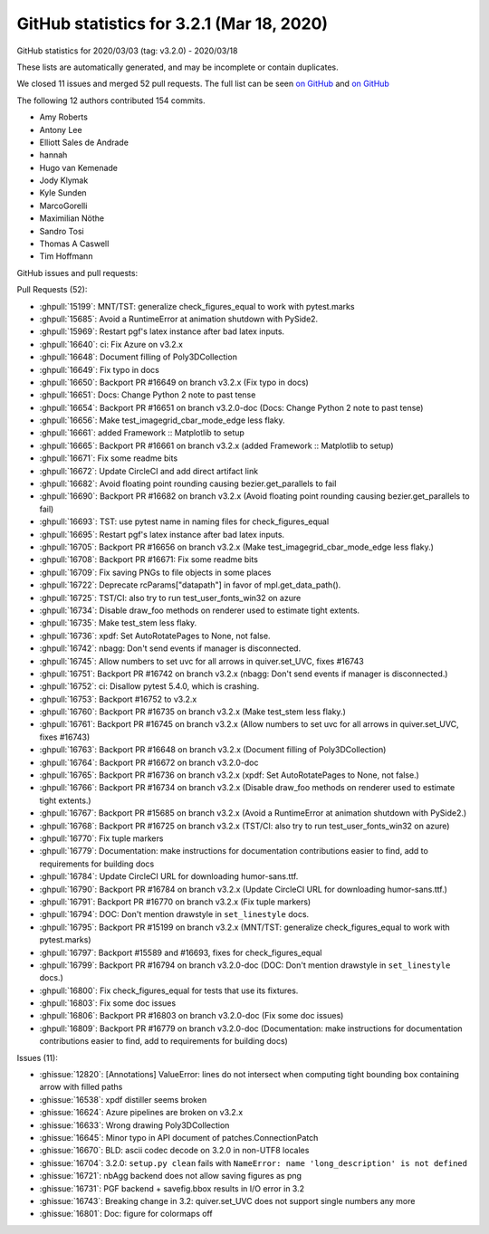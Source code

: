 .. redirect-from:: /users/prev_whats_new/github_stats_3.2.1

.. _github-stats-3-2-1:

GitHub statistics for 3.2.1 (Mar 18, 2020)
==========================================

GitHub statistics for 2020/03/03 (tag: v3.2.0) - 2020/03/18

These lists are automatically generated, and may be incomplete or contain duplicates.

We closed 11 issues and merged 52 pull requests.
The full list can be seen `on GitHub <https://github.com/matplotlib/matplotlib/milestone/49?closed=1>`__
and `on GitHub <https://github.com/matplotlib/matplotlib/milestone/51?closed=1>`__

The following 12 authors contributed 154 commits.

* Amy Roberts
* Antony Lee
* Elliott Sales de Andrade
* hannah
* Hugo van Kemenade
* Jody Klymak
* Kyle Sunden
* MarcoGorelli
* Maximilian Nöthe
* Sandro Tosi
* Thomas A Caswell
* Tim Hoffmann

GitHub issues and pull requests:

Pull Requests (52):

* :ghpull:`15199`: MNT/TST: generalize check_figures_equal to work with pytest.marks
* :ghpull:`15685`: Avoid a RuntimeError at animation shutdown with PySide2.
* :ghpull:`15969`: Restart pgf's latex instance after bad latex inputs.
* :ghpull:`16640`: ci: Fix Azure on v3.2.x
* :ghpull:`16648`: Document filling of Poly3DCollection
* :ghpull:`16649`: Fix typo in docs
* :ghpull:`16650`: Backport PR #16649 on branch v3.2.x (Fix typo in docs)
* :ghpull:`16651`: Docs: Change Python 2 note to past tense
* :ghpull:`16654`: Backport PR #16651 on branch v3.2.0-doc (Docs: Change Python 2 note to past tense)
* :ghpull:`16656`: Make test_imagegrid_cbar_mode_edge less flaky.
* :ghpull:`16661`: added Framework :: Matplotlib  to setup
* :ghpull:`16665`: Backport PR #16661 on branch v3.2.x (added Framework :: Matplotlib  to setup)
* :ghpull:`16671`: Fix some readme bits
* :ghpull:`16672`: Update CircleCI and add direct artifact link
* :ghpull:`16682`: Avoid floating point rounding causing bezier.get_parallels to fail
* :ghpull:`16690`: Backport PR #16682 on branch v3.2.x (Avoid floating point rounding causing bezier.get_parallels to fail)
* :ghpull:`16693`: TST: use pytest name in naming files for check_figures_equal
* :ghpull:`16695`: Restart pgf's latex instance after bad latex inputs.
* :ghpull:`16705`: Backport PR #16656 on branch v3.2.x (Make test_imagegrid_cbar_mode_edge less flaky.)
* :ghpull:`16708`: Backport PR #16671: Fix some readme bits
* :ghpull:`16709`: Fix saving PNGs to file objects in some places
* :ghpull:`16722`: Deprecate rcParams["datapath"] in favor of mpl.get_data_path().
* :ghpull:`16725`: TST/CI: also try to run test_user_fonts_win32 on azure
* :ghpull:`16734`: Disable draw_foo methods on renderer used to estimate tight extents.
* :ghpull:`16735`: Make test_stem less flaky.
* :ghpull:`16736`: xpdf: Set AutoRotatePages to None, not false.
* :ghpull:`16742`: nbagg: Don't send events if manager is disconnected.
* :ghpull:`16745`: Allow numbers to set uvc for all arrows in quiver.set_UVC, fixes #16743
* :ghpull:`16751`: Backport PR #16742 on branch v3.2.x (nbagg: Don't send events if manager is disconnected.)
* :ghpull:`16752`: ci: Disallow pytest 5.4.0, which is crashing.
* :ghpull:`16753`: Backport #16752 to v3.2.x
* :ghpull:`16760`: Backport PR #16735 on branch v3.2.x (Make test_stem less flaky.)
* :ghpull:`16761`: Backport PR #16745 on branch v3.2.x (Allow numbers to set uvc for all arrows in quiver.set_UVC, fixes #16743)
* :ghpull:`16763`: Backport PR #16648 on branch v3.2.x (Document filling of Poly3DCollection)
* :ghpull:`16764`: Backport PR #16672 on branch v3.2.0-doc
* :ghpull:`16765`: Backport PR #16736 on branch v3.2.x (xpdf: Set AutoRotatePages to None, not false.)
* :ghpull:`16766`: Backport PR #16734 on branch v3.2.x (Disable draw_foo methods on renderer used to estimate tight extents.)
* :ghpull:`16767`: Backport PR #15685 on branch v3.2.x (Avoid a RuntimeError at animation shutdown with PySide2.)
* :ghpull:`16768`: Backport PR #16725 on branch v3.2.x (TST/CI: also try to run test_user_fonts_win32 on azure)
* :ghpull:`16770`: Fix tuple markers
* :ghpull:`16779`: Documentation: make instructions for documentation contributions easier to find, add to requirements for building docs
* :ghpull:`16784`: Update CircleCI URL for downloading humor-sans.ttf.
* :ghpull:`16790`: Backport PR #16784 on branch v3.2.x (Update CircleCI URL for downloading humor-sans.ttf.)
* :ghpull:`16791`: Backport PR #16770 on branch v3.2.x (Fix tuple markers)
* :ghpull:`16794`: DOC: Don't mention drawstyle in ``set_linestyle`` docs.
* :ghpull:`16795`: Backport PR #15199 on branch v3.2.x (MNT/TST: generalize check_figures_equal to work with pytest.marks)
* :ghpull:`16797`: Backport #15589 and #16693, fixes for check_figures_equal
* :ghpull:`16799`: Backport PR #16794 on branch v3.2.0-doc (DOC: Don't mention drawstyle in ``set_linestyle`` docs.)
* :ghpull:`16800`: Fix check_figures_equal for tests that use its fixtures.
* :ghpull:`16803`: Fix some doc issues
* :ghpull:`16806`: Backport PR #16803 on branch v3.2.0-doc (Fix some doc issues)
* :ghpull:`16809`: Backport PR #16779 on branch v3.2.0-doc (Documentation: make instructions for documentation contributions easier to find, add to requirements for building docs)

Issues (11):

* :ghissue:`12820`: [Annotations] ValueError: lines do not intersect when computing tight bounding box containing arrow with filled paths
* :ghissue:`16538`: xpdf distiller seems broken
* :ghissue:`16624`: Azure pipelines are broken on v3.2.x
* :ghissue:`16633`: Wrong drawing Poly3DCollection
* :ghissue:`16645`: Minor typo in API document of patches.ConnectionPatch
* :ghissue:`16670`: BLD: ascii codec decode on 3.2.0 in non-UTF8 locales
* :ghissue:`16704`: 3.2.0: ``setup.py clean`` fails with ``NameError: name 'long_description' is not defined``
* :ghissue:`16721`: nbAgg backend does not allow saving figures as png
* :ghissue:`16731`: PGF backend + savefig.bbox results in I/O error in 3.2
* :ghissue:`16743`: Breaking change in 3.2: quiver.set_UVC does not support single numbers any more
* :ghissue:`16801`: Doc: figure for colormaps off
